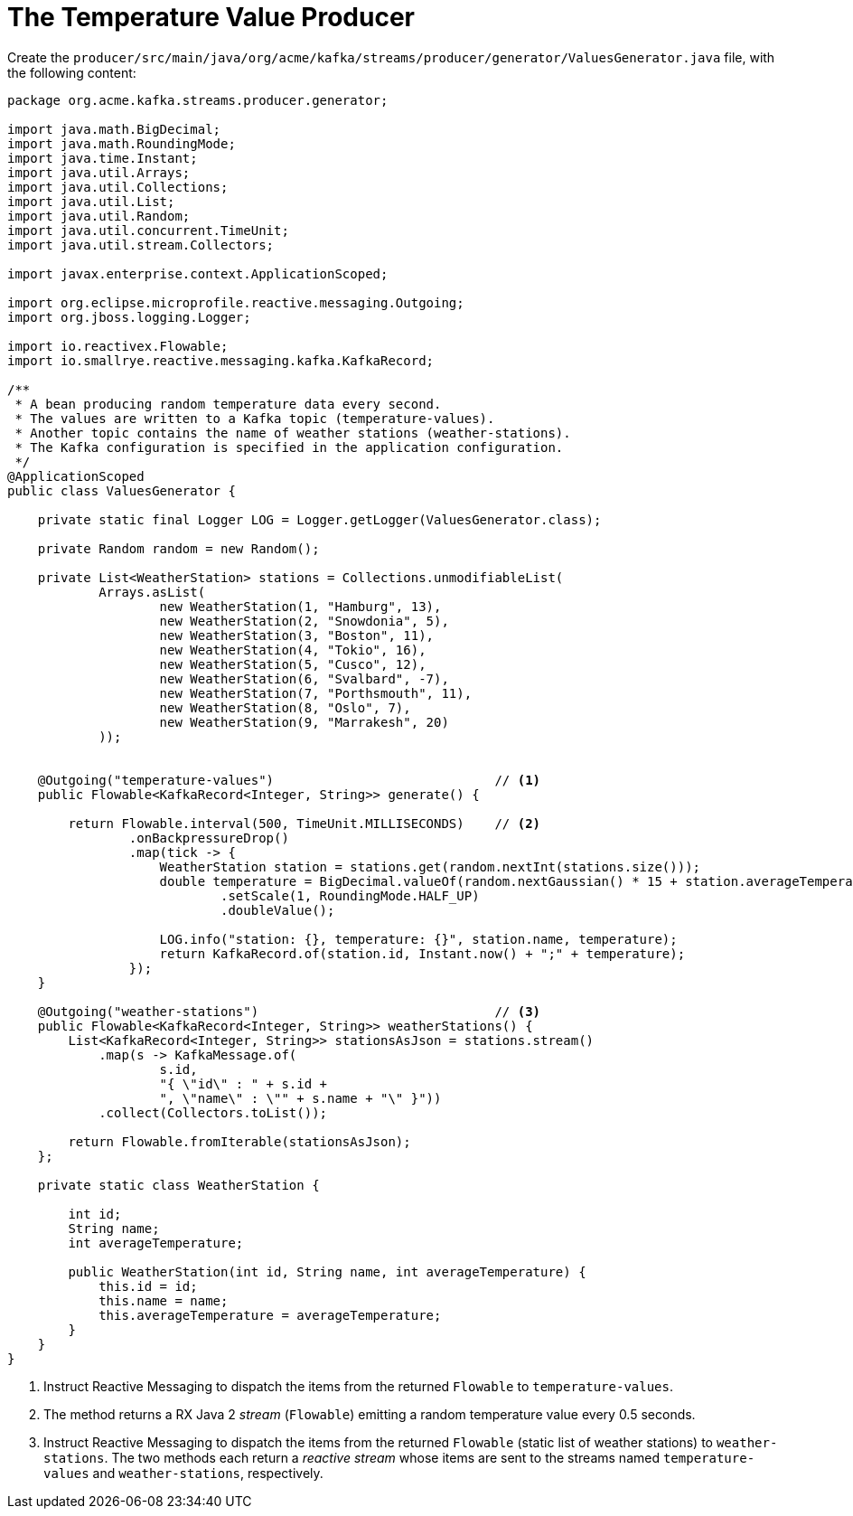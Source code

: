 [id="the-temperature-value-producer_{context}"]
= The Temperature Value Producer

Create the `producer/src/main/java/org/acme/kafka/streams/producer/generator/ValuesGenerator.java` file,
with the following content:

[source,java]
----
package org.acme.kafka.streams.producer.generator;

import java.math.BigDecimal;
import java.math.RoundingMode;
import java.time.Instant;
import java.util.Arrays;
import java.util.Collections;
import java.util.List;
import java.util.Random;
import java.util.concurrent.TimeUnit;
import java.util.stream.Collectors;

import javax.enterprise.context.ApplicationScoped;

import org.eclipse.microprofile.reactive.messaging.Outgoing;
import org.jboss.logging.Logger;

import io.reactivex.Flowable;
import io.smallrye.reactive.messaging.kafka.KafkaRecord;

/**
 * A bean producing random temperature data every second.
 * The values are written to a Kafka topic (temperature-values).
 * Another topic contains the name of weather stations (weather-stations).
 * The Kafka configuration is specified in the application configuration.
 */
@ApplicationScoped
public class ValuesGenerator {

    private static final Logger LOG = Logger.getLogger(ValuesGenerator.class);

    private Random random = new Random();

    private List<WeatherStation> stations = Collections.unmodifiableList(
            Arrays.asList(
                    new WeatherStation(1, "Hamburg", 13),
                    new WeatherStation(2, "Snowdonia", 5),
                    new WeatherStation(3, "Boston", 11),
                    new WeatherStation(4, "Tokio", 16),
                    new WeatherStation(5, "Cusco", 12),
                    new WeatherStation(6, "Svalbard", -7),
                    new WeatherStation(7, "Porthsmouth", 11),
                    new WeatherStation(8, "Oslo", 7),
                    new WeatherStation(9, "Marrakesh", 20)
            ));


    @Outgoing("temperature-values")                             // <1>
    public Flowable<KafkaRecord<Integer, String>> generate() {

        return Flowable.interval(500, TimeUnit.MILLISECONDS)    // <2>
                .onBackpressureDrop()
                .map(tick -> {
                    WeatherStation station = stations.get(random.nextInt(stations.size()));
                    double temperature = BigDecimal.valueOf(random.nextGaussian() * 15 + station.averageTemperature)
                            .setScale(1, RoundingMode.HALF_UP)
                            .doubleValue();

                    LOG.info("station: {}, temperature: {}", station.name, temperature);
                    return KafkaRecord.of(station.id, Instant.now() + ";" + temperature);
                });
    }

    @Outgoing("weather-stations")                               // <3>
    public Flowable<KafkaRecord<Integer, String>> weatherStations() {
        List<KafkaRecord<Integer, String>> stationsAsJson = stations.stream()
            .map(s -> KafkaMessage.of(
                    s.id,
                    "{ \"id\" : " + s.id +
                    ", \"name\" : \"" + s.name + "\" }"))
            .collect(Collectors.toList());

        return Flowable.fromIterable(stationsAsJson);
    };

    private static class WeatherStation {

        int id;
        String name;
        int averageTemperature;

        public WeatherStation(int id, String name, int averageTemperature) {
            this.id = id;
            this.name = name;
            this.averageTemperature = averageTemperature;
        }
    }
}
----
[arabic]
<1> Instruct Reactive Messaging to dispatch the items from the returned `Flowable` to `temperature-values`.
<2> The method returns a RX Java 2 _stream_ (`Flowable`) emitting a random temperature value every 0.5 seconds.
<3> Instruct Reactive Messaging to dispatch the items from the returned `Flowable` (static list of weather stations) to `weather-stations`.
The two methods each return a _reactive stream_ whose items are sent to the streams named `temperature-values` and `weather-stations`, respectively.